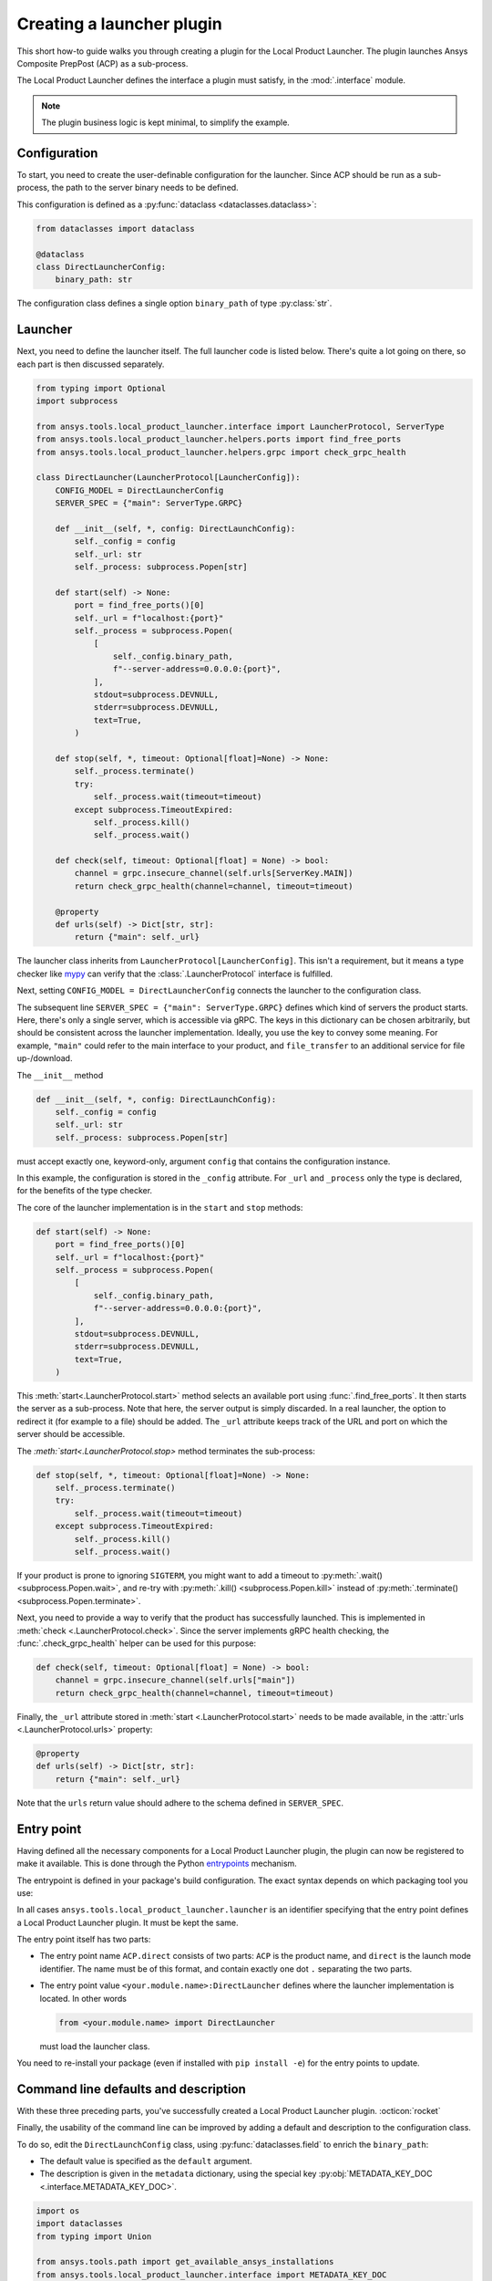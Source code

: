 Creating a launcher plugin
--------------------------

This short how-to guide walks you through creating a plugin for the Local Product Launcher. The plugin launches Ansys Composite PrepPost (ACP) as a sub-process.

The Local Product Launcher defines the interface a plugin must satisfy, in the :mod:`.interface` module.

.. note::

    The plugin business logic is kept minimal, to simplify the example.

.. TODO: once merged to main, link to some real plugins in the preceding note.

Configuration
'''''''''''''

To start, you need to create the user-definable configuration for the launcher. Since ACP should be run as a sub-process, the path to the server binary needs to be defined.

This configuration is defined as a :py:func:`dataclass <dataclasses.dataclass>`:

.. code:: python

    from dataclasses import dataclass

    @dataclass
    class DirectLauncherConfig:
        binary_path: str

The configuration class defines a single option ``binary_path`` of type :py:class:`str`.

Launcher
''''''''

Next, you need to define the launcher itself. The full launcher code is listed below. There's quite a lot going on there, so each part is then discussed separately.

.. code:: python

    from typing import Optional
    import subprocess

    from ansys.tools.local_product_launcher.interface import LauncherProtocol, ServerType
    from ansys.tools.local_product_launcher.helpers.ports import find_free_ports
    from ansys.tools.local_product_launcher.helpers.grpc import check_grpc_health

    class DirectLauncher(LauncherProtocol[LauncherConfig]):
        CONFIG_MODEL = DirectLauncherConfig
        SERVER_SPEC = {"main": ServerType.GRPC}

        def __init__(self, *, config: DirectLaunchConfig):
            self._config = config
            self._url: str
            self._process: subprocess.Popen[str]

        def start(self) -> None:
            port = find_free_ports()[0]
            self._url = f"localhost:{port}"
            self._process = subprocess.Popen(
                [
                    self._config.binary_path,
                    f"--server-address=0.0.0.0:{port}",
                ],
                stdout=subprocess.DEVNULL,
                stderr=subprocess.DEVNULL,
                text=True,
            )

        def stop(self, *, timeout: Optional[float]=None) -> None:
            self._process.terminate()
            try:
                self._process.wait(timeout=timeout)
            except subprocess.TimeoutExpired:
                self._process.kill()
                self._process.wait()

        def check(self, timeout: Optional[float] = None) -> bool:
            channel = grpc.insecure_channel(self.urls[ServerKey.MAIN])
            return check_grpc_health(channel=channel, timeout=timeout)

        @property
        def urls(self) -> Dict[str, str]:
            return {"main": self._url}


The launcher class inherits from ``LauncherProtocol[LauncherConfig]``. This isn't a requirement, but it means a type checker like `mypy <https://mypy.readthedocs.io>`_ can verify that the :class:`.LauncherProtocol` interface is fulfilled.

Next, setting ``CONFIG_MODEL = DirectLauncherConfig`` connects the launcher to the configuration class.

The subsequent line ``SERVER_SPEC = {"main": ServerType.GRPC}`` defines which kind of servers the product starts. Here, there's only a single server, which is accessible via gRPC. The keys in this dictionary can be chosen arbitrarily, but should be consistent across the launcher implementation.
Ideally, you use the key to convey some meaning. For example, ``"main"`` could refer to the main interface to your product, and ``file_transfer`` to an additional service for file up-/download.

The ``__init__`` method

.. code:: python

    def __init__(self, *, config: DirectLaunchConfig):
        self._config = config
        self._url: str
        self._process: subprocess.Popen[str]

must accept exactly one, keyword-only, argument ``config`` that contains the configuration instance.

In this example, the configuration is stored in the ``_config`` attribute. For ``_url`` and ``_process`` only the type is declared, for the benefits of the type checker.

The core of the launcher implementation is in the ``start`` and ``stop`` methods:

.. code:: python

    def start(self) -> None:
        port = find_free_ports()[0]
        self._url = f"localhost:{port}"
        self._process = subprocess.Popen(
            [
                self._config.binary_path,
                f"--server-address=0.0.0.0:{port}",
            ],
            stdout=subprocess.DEVNULL,
            stderr=subprocess.DEVNULL,
            text=True,
        )

This :meth:`start<.LauncherProtocol.start>` method selects an available port using :func:`.find_free_ports`. It then starts the server as a sub-process. Note that here, the server output is simply discarded. In a real launcher, the option to redirect it (for example to a file) should be added.
The ``_url`` attribute keeps track of the URL and port on which the server should be accessible.

The `:meth:`start<.LauncherProtocol.stop>` method terminates the sub-process:

.. code:: python

    def stop(self, *, timeout: Optional[float]=None) -> None:
        self._process.terminate()
        try:
            self._process.wait(timeout=timeout)
        except subprocess.TimeoutExpired:
            self._process.kill()
            self._process.wait()

If your product is prone to ignoring ``SIGTERM``, you might want to add a timeout to :py:meth:`.wait() <subprocess.Popen.wait>`, and re-try with :py:meth:`.kill() <subprocess.Popen.kill>` instead of :py:meth:`.terminate() <subprocess.Popen.terminate>`.

Next, you need to provide a way to verify that the product has successfully launched. This is implemented in :meth:`check <.LauncherProtocol.check>`. Since the server implements gRPC health checking, the :func:`.check_grpc_health` helper can be used for this purpose:

.. code:: python

    def check(self, timeout: Optional[float] = None) -> bool:
        channel = grpc.insecure_channel(self.urls["main"])
        return check_grpc_health(channel=channel, timeout=timeout)


Finally, the ``_url`` attribute stored in :meth:`start <.LauncherProtocol.start>` needs to be made available, in the :attr:`urls <.LauncherProtocol.urls>` property:

.. code:: python

    @property
    def urls(self) -> Dict[str, str]:
        return {"main": self._url}

Note that the ``urls`` return value should adhere to the schema defined in ``SERVER_SPEC``.

Entry point
'''''''''''

Having defined all the necessary components for a Local Product Launcher plugin, the plugin can now be registered to make it available. This is done through the Python `entrypoints <https://packaging.python.org/specifications/entry-points/>`_ mechanism.

The entrypoint is defined in your package's build configuration. The exact syntax depends on which packaging tool you use:

.. .. grid:: 1
..     :gutter: 3

.. tab-set::

    .. tab-item:: setuptools

        Setuptools can accept its configuration in one of three ways. Choose the one that applies to your project:

        In ``pyproject.toml``:

        .. code:: toml

            [project.entry-points."ansys.tools.local_product_launcher.launcher"]
            "ACP.direct" = "<your.module.name>:DirectLauncher"

        In ``setup.cfg``:

        .. code:: cfg

            [options.entry_points]
            ansys.tools.local_product_launcher.launcher =
                ACP.direct = <your.module.name>:DirectLauncher

        In ``setup.py``:

        .. code:: python

            from setuptools import setup

            setup(
                # ...,
                entry_points = {
                    'ansys.tools.local_product_launcher.launcher': [
                        'ACP.direct = <your.module.name>:DirectLauncher'
                    ]
                }
            )


        See the `setuptools documentation <https://setuptools.pypa.io/en/latest/userguide/entry_point.html#entry-points-for-plugins>`_ for more information.

    .. tab-item:: flit

        In ``pyproject.toml``:

        .. code:: toml

            [project.entry-points."ansys.tools.local_product_launcher.launcher"]
            "ACP.direct" = "<your.module.name>:DirectLauncher"

        See `the flit documentation <https://flit.pypa.io/en/stable/pyproject_toml.html#pyproject-project-entrypoints>`_ for more information.

    .. tab-item:: poetry

        In ``pyproject.toml``:

        .. code:: toml

            [tool.poetry.plugins."ansys.tools.local_product_launcher.launcher"]
            "ACP.direct" = "<your.module.name>:DirectLauncher"

        See the `poetry documentation <https://python-poetry.org/docs/pyproject#plugins>`_ for more information.

In all cases ``ansys.tools.local_product_launcher.launcher`` is an identifier specifying that the entry point defines a Local Product Launcher plugin. It must be kept the same.

The entry point itself has two parts:

- The entry point name ``ACP.direct`` consists of two parts: ``ACP`` is the product name, and ``direct`` is the launch mode identifier. The name must be of this format, and contain exactly one dot ``.`` separating the two parts.
- The entry point value ``<your.module.name>:DirectLauncher`` defines where the launcher implementation is located. In other words

  .. code:: python

      from <your.module.name> import DirectLauncher

  must load the launcher class.

You need to re-install your package (even if installed with ``pip install -e``) for the entry points to update.

Command line defaults and description
'''''''''''''''''''''''''''''''''''''

With these three preceding parts, you've successfully created a Local Product Launcher plugin. :octicon:`rocket`

Finally, the usability of the command line can be improved by adding a default and description to the configuration class.

To do so, edit the ``DirectLaunchConfig`` class, using :py:func:`dataclasses.field` to enrich the ``binary_path``:

* The default value is specified as the ``default`` argument.
* The description is given in the ``metadata`` dictionary, using the special key :py:obj:`METADATA_KEY_DOC <.interface.METADATA_KEY_DOC>`.


.. code:: python

    import os
    import dataclasses
    from typing import Union

    from ansys.tools.path import get_available_ansys_installations
    from ansys.tools.local_product_launcher.interface import METADATA_KEY_DOC


    def get_default_binary_path() -> str:
        try:
            installations = get_available_ansys_installations()
            ans_root = installations[max(installations)]
            binary_path = os.path.join(ans_root, "ACP", "acp_grpcserver")
            if os.name == "nt":
                binary_path += ".exe"
            return binary_path
        except (RuntimeError, FileNotFoundError):
            return ""


    @dataclasses.dataclass
    class DirectLaunchConfig:

        binary_path: str = dataclasses.field(
            default=get_default_binary_path(),
            metadata={
                METADATA_KEY_DOC: "Path to the ACP gRPC server executable."
            },
        )


For the default value, use the :py:func:`get_available_ansys_installations <ansys.tools.path.get_available_ansys_installations>` helper to find the Ansys installation directory.

Now, the user can see the description when running ``ansys-launcher configure ACP direct``, and accept the default value if they wish.

.. note::

    If the default value is ``None``, it is converted to the string ``default`` for the command line interface. This
    allows implementing more complicated default behaviors, that may not be expressible when the CLI is run.

Hiding advanced options
'''''''''''''''''''''''

If your launcher plugin has advanced options, you can skip prompting the user for them by default. This is done by setting the special key :py:obj:`METADATA_KEY_NOPROMPT <.interface.METADATA_KEY_NOPROMPT>` to ``True`` in the ``metadata`` dictionary:


.. code:: python

    import dataclasses
    from typing import Dict

    from ansys.tools.local_product_launcher.interface import METADATA_KEY_NOPROMPT


    @dataclasses.dataclass
    class DirectLaunchConfig:
        <...>
        environment_variables: Dict[str, str] = field(
            default={},
            metadata={
                METADATA_KEY_DOC: "Extra environment variables to define when launching the server.",
                METADATA_KEY_NOPROMPT: True
            }
        )
